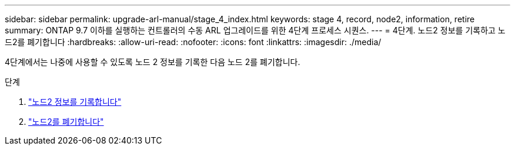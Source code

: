 ---
sidebar: sidebar 
permalink: upgrade-arl-manual/stage_4_index.html 
keywords: stage 4, record, node2, information, retire 
summary: ONTAP 9.7 이하를 실행하는 컨트롤러의 수동 ARL 업그레이드를 위한 4단계 프로세스 시퀀스. 
---
= 4단계. 노드2 정보를 기록하고 노드2를 폐기합니다
:hardbreaks:
:allow-uri-read: 
:nofooter: 
:icons: font
:linkattrs: 
:imagesdir: ./media/


[role="lead"]
4단계에서는 나중에 사용할 수 있도록 노드 2 정보를 기록한 다음 노드 2를 폐기합니다.

.단계
. link:record_node2_information.html["노드2 정보를 기록합니다"]
. link:retire_node2.html["노드2를 폐기합니다"]


